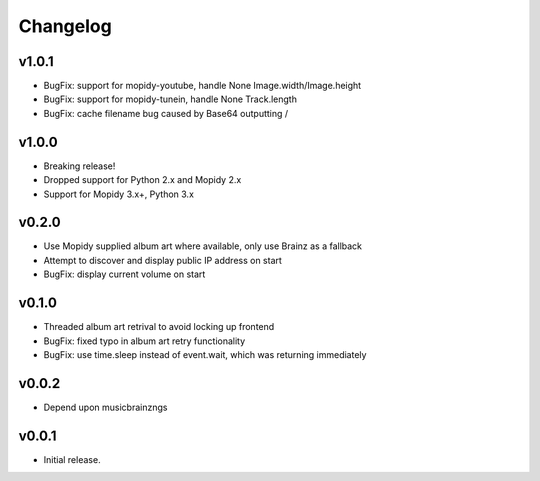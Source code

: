*********
Changelog
*********

v1.0.1
========================================

- BugFix: support for mopidy-youtube, handle None Image.width/Image.height
- BugFix: support for mopidy-tunein, handle None Track.length
- BugFix: cache filename bug caused by Base64 outputting /

v1.0.0
========================================

- Breaking release!
- Dropped support for Python 2.x and Mopidy 2.x
- Support for Mopidy 3.x+, Python 3.x

v0.2.0
========================================

- Use Mopidy supplied album art where available, only use Brainz as a fallback
- Attempt to discover and display public IP address on start
- BugFix: display current volume on start


v0.1.0
========================================

- Threaded album art retrival to avoid locking up frontend
- BugFix: fixed typo in album art retry functionality
- BugFix: use time.sleep instead of event.wait, which was returning immediately


v0.0.2
========================================

- Depend upon musicbrainzngs


v0.0.1
========================================

- Initial release.
